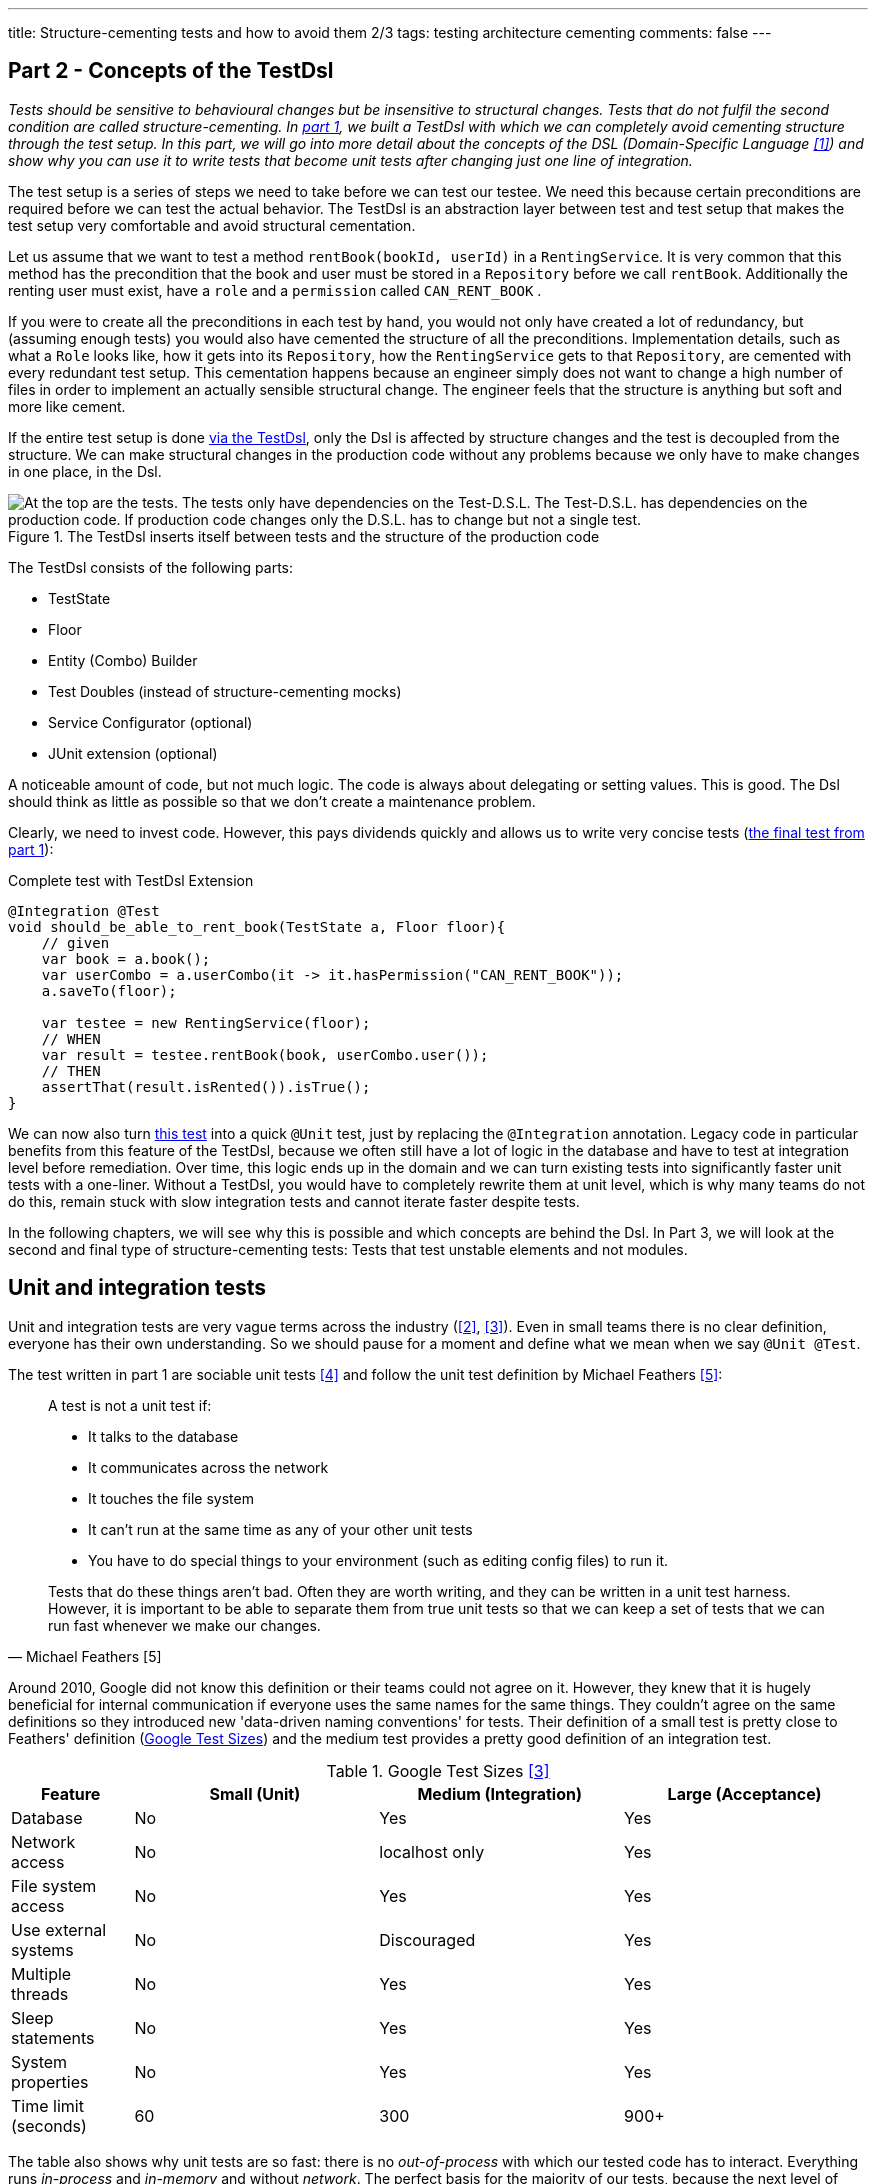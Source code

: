 ---
title: Structure-cementing tests and how to avoid them 2/3
tags: testing architecture cementing
comments: false
---

== Part 2 - Concepts of the TestDsl

_Tests should be sensitive to behavioural changes but be insensitive to structural changes.
Tests that do not fulfil the second condition are called structure-cementing.
In link:Structure-Cementing-Tests-1[part 1], we built a TestDsl with which we can completely avoid cementing structure through the test setup.
In this part, we will go into more detail about the concepts of the DSL (Domain-Specific Language <<dsl>>) and show why you can use it to write tests that become unit tests after changing just one line of integration._

The test setup is a series of steps we need to take before we can test our testee.
We need this because certain preconditions are required before we can test the actual behavior.
The TestDsl is an abstraction layer between test and test setup that makes the test setup very comfortable and avoid structural cementation.

Let us assume that we want to test a method `rentBook(bookId, userId)` in a `RentingService`.
It is very common that this method has the precondition that the book and user must be stored in a `Repository` before we call `rentBook`.
Additionally the renting user must exist, have a `role` and a `permission` called `CAN_RENT_BOOK` .

If you were to create all the preconditions in each test by hand, you would not only have created a lot of redundancy, but (assuming enough tests) you would also have cemented the structure of all the preconditions. Implementation details, such as what a `Role` looks like, how it gets into its `Repository`, how the `RentingService` gets to that `Repository`, are cemented with every redundant test setup. This cementation happens because an engineer simply does not want to change a high number of files in order to implement an actually sensible structural change. The engineer feels that the structure is anything but soft and more like cement.

If the entire test setup is done  <<fig:testdsl-structure, via the TestDsl>>, only the Dsl is affected by structure changes and the test is decoupled from the structure. We can make structural changes in the production code without any problems because we only have to make changes in one place, in the Dsl.

[[fig:testdsl-structure]]
.The TestDsl inserts itself between tests and the structure of the production code
image::/assets/img/posts/structure-cementing-tests/part2/LL-Test-Dsl-Layer.png[At the top are the tests. The tests only have dependencies on the Test-D.S.L. The Test-D.S.L. has dependencies on the production code. If production code changes only the D.S.L. has to change but not a single test.]

The TestDsl consists of the following parts:

* TestState
* Floor
* Entity (Combo) Builder
* Test Doubles (instead of structure-cementing mocks)
* Service Configurator (optional)
* JUnit extension (optional)

A noticeable amount of code, but not much logic. The code is always about delegating or setting values. This is good. The Dsl should think as little as possible so that we don't create a maintenance problem.

Clearly, we need to invest code. However, this pays dividends quickly and allows us to write very concise tests (<<lst:testdsl-complete-test-w-extension, the final test from part 1>>):

[[lst:testdsl-complete-test-w-extension]]
.Complete test with TestDsl Extension
[source,java]
----
@Integration @Test
void should_be_able_to_rent_book(TestState a, Floor floor){
    // given
    var book = a.book();
    var userCombo = a.userCombo(it -> it.hasPermission("CAN_RENT_BOOK"));
    a.saveTo(floor);

    var testee = new RentingService(floor);
    // WHEN
    var result = testee.rentBook(book, userCombo.user());
    // THEN
    assertThat(result.isRented()).isTrue();
}
----

We can now also turn <<lst:testdsl-complete-test-w-extension, this test>> into a quick `@Unit` test, just by replacing the `@Integration` annotation. Legacy code in particular benefits from this feature of the TestDsl, because we often still have a lot of logic in the database and have to test at integration level before remediation. Over time, this logic ends up in the domain and we can turn existing tests into significantly faster unit tests with a one-liner. Without a TestDsl, you would have to completely rewrite them at unit level, which is why many teams do not do this, remain stuck with slow integration tests and cannot iterate faster despite tests.

In the following chapters, we will see why this is possible and which concepts are behind the Dsl. In Part 3, we will look at the second and final type of structure-cementing tests: Tests that test unstable elements and not modules.

== Unit and integration tests

Unit and integration tests are very vague terms across the industry (<<test-shapes>>, <<google-test-sizes>>). Even in small teams there is no clear definition, everyone has their own understanding. So we should pause for a moment and define what we mean when we say `@Unit @Test`.

The test written in part 1 are sociable unit tests <<fowler-unit-test>> and follow the unit test definition by Michael Feathers <<feathers-unit-test>>:

[quote, Michael Feathers [5]]
____
A test is not a unit test if:

- It talks to the database
- It communicates across the network
- It touches the file system
- It can't run at the same time as any of your other unit tests
- You have to do special things to your environment (such as editing config files) to run it.

Tests that do these things aren't bad. Often they are worth writing, and they can be written in a unit test harness. However, it is important to be able to separate them from true unit tests so that we can keep a set of tests that we can run fast whenever we make our changes.
____

Around 2010, Google did not know this definition or their teams could not agree on it.
However, they knew that it is hugely beneficial for internal communication if everyone uses the same names for the same things. They couldn't agree on the same definitions so they introduced new 'data-driven naming conventions' for tests.
Their definition of a small test is pretty close to Feathers' definition (<<tbl:google-test-sizes, Google Test Sizes>>) and the medium test provides a pretty good definition of an integration test.

[[tbl:google-test-sizes]]
.Google Test Sizes <<google-test-sizes>>
[cols="1,2,2,2" options="header,footer"]
|===
| Feature
| Small (Unit)
| Medium (Integration)
| Large (Acceptance)

| Database
| No
| Yes
| Yes

| Network access
| No
| localhost only
| Yes

| File system access
| No
| Yes
| Yes

| Use external systems
| No
| Discouraged
| Yes

| Multiple threads
| No
| Yes
| Yes

| Sleep statements
| No
| Yes
| Yes

| System properties
| No
| Yes
| Yes

| Time limit (seconds)
| 60
| 300
| 900+
|===

The table also shows why unit tests are so fast: there is no _out-of-process_ with which our tested code has to interact.
Everything runs _in-process_ and _in-memory_ and without _network_.
The perfect basis for the majority of our tests, because the next level of integration or medium can already be significantly slower.
Depending on the test runner and infrastructure, unit tests in customer projects are between 4 and 10 times faster than integration tests.
We were only able to achieve a factor of 4 with our integration tests by parallelising them with a little trick.

TIP: If each test is given its own namespace in the database (in MongoDb this would be a schema), then each integration test can only see its own data and can only modify its own data. Test isolation is thus restored.

== From integration to unit test

We can convert <<lst:testdsl-complete-test-w-extension, our test>> from `@Integration` to `@Unit` with a one-liner. The JUnit extension switches all repositories in the background. The production repository `JpaBooks` becomes an `InMemoryBooksDouble`. The api of the TestDsl remains the same, which is why we no longer need to make any changes to the test. We don't have to change anything in the tested code either, because it only contains the `interface Books { add(Book book); /* ... */ }` and not which implementation is behind it.

For this change to work so smoothly, however, the _InMemory_ and _Jpa_ repositories must also behave in the same way. In the following chapter, we will see how we can continuously ensure this with the so-called port contract tests.

However, it does not always make sense to implement all methods of `Books` in `InMemoryBooksDouble` and to keep them synchronised with port contract tests. Sometimes we need the powerful query functionalities of databases not for business logic, but for search functions in the UI. On the one hand, it would be a huge overhead to rebuild these in-memory for a few `@Unit` tests. On the other hand, these tests would then really only test our InMemory repository implementation. In such cases, we prefer to throw a `NotImplementedException` in the InMemory double and stick with `@Integration` tests (for now). We can always change our mind if business logic actually requires the query method.

== Keeping doubles synchronised to production code with port contract tests

So far we have assumed that a _Jpa_- can always be replaced by an _InMemory_ repository. This is possible because we combine the _Ports & Adapters Architecture_ <<ports-and-adapters>> with so-called port contract tests <<richargh-contract-tests>>.

_JpaBooks_ implements the interface _Books_. The interface is a so-called **port**. All classes that implement the interface are **adapters** of it. However, the domain logic only knows the ports and not which implementation is behind them. This means that we have decoupled the domain logic from what the code that communicates with the outside world actually looks like. Theoretically, an implementation of the port does not even have to exist when writing the domain logic.

The _Ports & Adapters Architecture_ <<ports-and-adapters>> helps us design better. We can model the domain logic first before we have to turn to implementation details. The architecture also offers us the option of replacing real adapters with test doubles <<xunit-test-double>> for tests. In our unit tests, we therefore use an _InMemoryBooksDouble_ instead of a slower and more expensive _JpaBooks_ repository.

_InMemoryBooksDouble_ is a specific type of double, a so-called _fake_ <<xunit-fake>>. In contrast to the other double types (dummies, stubs, and mocks <<mocks-arent-stubs>>), fakes are working implementations of ports that take shortcuts that the production code cannot take, in this case the InMemory solution.

In contrast to other doubles, however, the fake must fulfil the expectations that the domain code has of the port. With repositories, for example, the domain code expects that an entity that was added with `add()` can then also be found again with a `find()`. The expectations that the domain has of the port are called *contract* and we can check them with a  <<lst:port-contract-test, port contract test>>.

[[lst:port-contract-test]]
.Port Contract Test of our Port
[source,java]
----
public abstract class BooksContract { // <1>
    abstract Books testee(); // <2>

    @Test
    void should_remember_book(TestState a){ // <3>
        // given
        var book = a.book();
        var testee = testee();
        // when
        testee.add(book);
        // then
        assertThat(testee.findById(book.id())).isEqualTo(book);
    }
}
----
<1> The contract is abstract. It only becomes an executable test when it is implemented.
<2> We only know the port in the test, not the implementation.
<3> Each test describes behaviour that we expect from the port.

The <<lst:port-adapter-test, implementation test>> is very short for both the fake and the production adapter.

[[lst:port-adapter-test]]
.Test of the Port Adapter
[source,java]
----
@Unit
public class InMemoryBooksTest extends BooksContract {

    @Override
    Books testee() { // <1>
        return new InMemoryBooks();
    }
}
----
<1> Adapter tests usually only implement the method that creates the `testee`.

And the fake is also very <<lst:inmemory-books-fake, easy to write>> thanks to a <<lst:base-inmemory-fake, reusable base>>.

[[lst:inmemory-books-fake]]
.An InMemory fake is quick to write thanks to the base class
[source,java]
----
public class InMemoryBooksDouble
            extends BaseInMemoryDouble<BookId, Book>
            implements Books { // <1> <2>
}
----
<1> In most repositories, we do not need to implement any special methods here and only use what the base also has.
<2> Special methods are usually only created by queries. We can solve simple queries with the `filter(predicate)` method from the <<lst:base-inmemory-fake, base class>>. For more complex filter methods, however, we can always say that we do not implement them and prefer to use a slower _Integration Test_.

[[lst:base-inmemory-fake]]
.The base class has little logic and always delegates to the JDK map
[source,java]
----
public abstract class BaseInMemoryDouble<TId, TEntity extends Entity<TId>> {
    private Map<TId, TEntity> entities = new HashMap<>(); // <1>

    public List<TEntity> filter(Predicate<TEntity> predicate){
        return this.entities.values().stream()
                    .filter(predicate)
                    .toList(); // <2>
    }

    // <3>
}
----
<1> For tests, we only need one HashMap here. However, if we also intend to test parallel code, we should use a ConcurrentHashMap straight away.
<2> Simple queries can be solved using predicate. For our unit tests, we don't need anything complicated with indices because our HashMap only contains a few entities.
<3> Other methods such as `findById()`, `add()`, `remove()`, `removeIf()` and `count()` only pass through to the (concurrent) HashMap. We do not implement anything special here, but use what the JDK gives us.

With these tests, we can now guarantee that all adapters of the port behave in the same way. They will always be synchronised with what we define as an expectation (aka contract) in the tests.

Contract tests are an idea from J. B. Rainsberger <<contract-tests>>. We only call them **port** contract tests here to make it more explicit which contract you want to test. This also distinguishes them from the **integration** contract tests <<integration-contract-tests>> and the consumer-driven contracts <<consumer-driven-contracts>> approach. An alternative name for the port contract tests is role tests <<role-tests>>.

== Structure-cementing mocks and flexible doubles

In our test, we have so far only used one form of _Test Doubles_ <<xunit-test-double>>, the InMemory _Fakes_ <<xunit-fake>>. In addition to the fakes, there are also _stubs_, _spies_ and _mocks_. They are defined as follows:

Fakes <<xunit-fake>>::
are working implementations that can take shortcuts that the production code cannot take. We keep them synchronised with port contract tests. Fakes can be recognised by the fact that their implementation does roughly the same as the production implementation.
Stubs <<xunit-stub>>::
allow us to put **indirect inputs** into our test. Indirectly, because these inputs are not passed as parameters to the testee, but the testee pulls the inputs itself. Stubs can be recognised by the fact that we pass them test data, which they return as bluntly as possible when requested by the testee. There is no great logic here.
Mocks <<xunit-mock>>::
allow us to check **indirect outputs** from our testee. Indirectly, because you don't get these outputs as a return value from the testee, but have to retrieve and verify them via detours. This is also known as behaviour verification. Mocks can be recognised by the fact that you ask the mock directly to verify whether it has been called (with certain parameters). The test calls a framework method (`verify(mock).didSth(withParam)`) or a self-written method (`mock.verifyAddWasCalled()`).

All three _Test Doubles_ can be implemented with a mocking framework, but they can also be implemented without one. Fakes and stubs benefit from implementing them by hand. It's not much code, you have a single implementation for multiple tests and the code is easier to read because it is just code and no framework syntax.

A mocking framework really only makes sense for mocks because it allows you to specify the expected behavior in the same location as the test. But since you only need mocks very rarely, you only need mocking frameworks very rarely. This is good because the excessive use of the framework also leads <<fig:structure-cement-mock, to structure cementation>>.

[[fig:structure-cement-mock]]
.Reimplementation of the same method in n tests leads to structure cementation
image::/assets/img/posts/structure-cementing-tests/part2/Cement-structure-via-mock.png[Visualizes that reimplementing the behavior of classes via mocks cements the structure of the production code.]

If we reimplement the same methods again and again in _n_ tests, then:

1. we cement the design at the type level.
2. our reimplementation may deviate from the real code. The deviation can even be so strong that we break the encapsulation of the port <<stubs-and-mocks-break-encapsulation>>.

The former deprives us of the possibility to change our structure. But the latter is perhaps even worse, because our test can be green with the mock, while they would be red with the actual production code. As a result, we no longer trust our tests.

In ‘The Art of Unit Testing’ <<art-of-unit-testing>>, the recommendation is to only use mocks if we want to test the interaction with an external service. Then you only need mocks in 2% to 5% of unit tests.

For the vast majority of tests, we therefore use either no double at all (method that only calculates and we can assert on the return value), an (in-memory) fake or a stub and we then write these quickly by hand: <<lst:base-inmemory-fake, fake>> or <<lst:remote-service-stub, stub>>.

[[lst:remote-service-stub]]
.A simple stub
[source,java]
----
public class IsbnApiEchoDouble { // <1>

    private final String bookTitleEcho;

    public SomeRemoteApiEchoDouble(String bookTitleEcho){
	    this.bookTitleEcho = bookTitleEcho != null
                                            ? bookTitleEcho
                                            : "Refactoring";
    }

    public String findTitle(Isbn isbn) {
        return this.bookTitleEcho; // <2>
    }
}
----
<1> There are different types of stubs. This one always returns an echo of the values it received in the constructor.
<2> No special logic here. Just return what you got in the constructor.

Writing it yourself also gives us a single place where we can maintain structural changes to the real port without affecting the test.

== Builder Design

The generic `with()` method accelerates the writing of the <<lst:builder-design, initial builder>> but requires _public_ fields.

[[lst:builder-design]]
.Entity-TestBuilder
[source,java]
----
public class BookBuilder extends TestBuilder<Book> {

    public BookId id = ids.next(BookId.class);
    public String title = "Refactoring";
    public String author = "Martin Fowler";
    public Instant createdOn = clock.now();

    public BookBuilder(Clock clock, Ids ids){
        super(clock, ids);
    }

    public Book build(){
        return new Book(id, title);
    }

    public BookBuilder with(Consumer<? super BookBuilder> action) {
        action.accept(this);
        return this;
    }

}
----

Public fields are a trade-off we can take, at least initially.
Realistically we are going to want to switch to more specific `withX()` or `isX()` methods sooner rather than later for one of two reasons:

. the new methods make testing more convenient.
. the new methods don't allow error conditions.

Suppose for example we make the author name no longer _stringly_ but *strongly* typed <<stringly-typed>> as `AuthorName` (provides more _compile-time safety_ similar to the Ids). Then the generic `with()` method is no longer as convenient to use, because we always have to write:

`with(it -> { author = new AuthorName(‘Alistair’); })`

To combat this we can introduce a `withAuthor(String name)` and a `withAuthor(AuthorName name)` overload to make our builder more convenient to use and keep our tests readable.

The second reason happens when two or more fields depend on each other. For example, when a `Book` gets a field `rentedOn`. `rentedOn` must always be after `createdOn`. With our generic `with()`, however, we can create an object that is invalid because we have only set `rentedOn`. This is not a big problem if we always validate in the constructor of a class or record whether the fields (aka the state) are correct. However, `BookBuilder` would then allow something, which `Book` then acknowledges in runtime with an `IllegalArgumentException`.

In order to have more compile-time safety again, we can make the field `rentedOn` private again in the builder and introduce `isRentedOn(Duration rentedAfterCreate)` together with the overload `isRentedOn(Instant createdOn, Duration rentedAfterCreate)`. The new prefix, `is`, shows us that the method conceptually does something different than a `with`. `is` declares that the method sets several interdependent values. The overload shows us which value the parameter `rentedAfterCreate` is dependent on.

The new prefix is also there so that we can recognise whether our builder is starting to become too complex. If the number of `is` methods exceeds the `with`, then our builder is in dangerous waters.

== TestDsl in combination with Spring

The JUnit extension written in part 1 can also be made compatible with `@SpringBootTest`. The extension only has to check whether an ApplicationContext exists. If so, it pulls the floor <<lst:testdsl-extension-w-spring, from the Spring _DI-Container_>> instead of from the JUnit Store.

[[lst:testdsl-extension-w-spring]]
.TestDsl with Floor supplied by Spring
[source,java]
----
@Override
public Object resolveParameter(
        ParameterContext parameterContext,
        ExtensionContext extensionContext
    ) throws ParameterResolutionException {
        // ...
        var springFloor = SpringExtension
            .getApplicationContext(extensionContext)
            .getBeanProvider(Floor.class)
            .ifAvailable;
        // ...
}
----

Using the annotation, we can now write the test for <<lst:spring-boot-controller-test, a controller>>.

[[lst:spring-boot-controller-test]]
.SpringBoot Controller Test with TestDsl
[source,java]
----
@Integration @SpringBootTest @Test // <1>
void should_be_able_to_rent_book_via_api(
        TestState a,
        Floor floor,
        @Autowired BookController testee){ // <2>
    // rest of test
    // <3>
}
----
<1> We combine the SpringBootTest annotation with the TestDsl annotation.
<2> We ask Spring to inject the `testee`.
<3> We can use the TestDsl here as in any other test. The repositories that Spring recognises and those of the TestDsl are the same.

If you use `@SpringBootTest` you have to be careful how you write your tests and how extensive they are. The Spring Application Context is cached for tests which overrides the test isolation. Modifications that a test makes can cause a test that runs later to fail. Our tests become brittle.

Unit tests should therefore test (functional domains) logic without Spring. This also corresponds to the recommendation that the Spring Framework has made since version 2 <<spring-2-unit-tests>> and has maintained up to the current version 6 <<spring-6-unit-tests>>. An `@Integration @SpringBootTest` can be added sporadically for important test paths through the application.

== Low and High Level Test DSLs

The TestDsl for `@Unit` and `@Integration` shown so far is a **Low-Level** TestDsl. It counteracts structure cementation and makes tests 'under the hood' easier to write. Thanks to direct access to domain objects, we are very flexible as to which test states we can create. We can use it to check the happy path, the sad paths and also many strange paths, i.e. paths that should never actually occur.

However, it is not written from the user's perspective and cannot be used to verify that the system is behaving correctly from the user's perspective. For such tests, we need a running system that we can access from outside via a browser, HttpApi or similar. Google would call these tests ‘Large’ <<google-test-sizes>> (<<tbl:google-test-sizes, Google Test Sizes>>). Other common names are system tests or user acceptance tests.

For these tests, we need a new Dsl with a different structure but a very similar concept behind it. However, this **high-level** `@Acceptance` Dsl no longer has anything to do with structure cementation, but with Ui or Api cementation. The more tests we have that require a certain button or a certain widget, the more this UI component is cemented. In the case of a public api, this cementing is perhaps intentional, as you want to offer others a stable api. But even then, a Dsl is recommended because it makes the tests much more readable and maintainable.

The High-Level TestDsl briefly outlined below is the implementation of the 4 Layer Acceptance Test Structure by Dave Farley <<acceptance-test-dsl>>. The 4 layers are:

1. top: our test
2. DSL per domain: renting, buying, etc.
3. protocol drivers: UI, API, external system stub
4. the system under test

When we follow this structure our tests no longer accesses the api of our system directly. There is no `http.get(‘/api/users’)`. The test also does not click directly in the browser. There is no `page.navigate()` or `page.click()`. The test only recognises the next layer, the Dsl.

The Dsl only offers domain-specific user targets, not how the targets are technically implemented (with the `renting`-Dsl we could implement `.findBook(‘Refactoring’).rent()`, for example). It only recognises the protocol drivers and delegates the implementation to the protocol drivers.

Only the drivers know the system to be tested. The UI driver knows how to implement the targets with Playwright, for example, while the Api Protocol Driver can implement the targets using RestAssured, for example. Which driver is used is controlled <<lst:high-level-test-dsl, by annotation>>.

[[lst:high-level-test-dsl]]
.High-Level TestDsl
[source,java]
----
@Acceptance @UiProtocol @ApiProtocol @Test // <1>
void should_be_able_to_rent_book(InventoryDsl inventory, RentingDsl renting){
    // given
    inventory.addBook("Refactoring"); // <2> <3>
    var book = renting.findBook("Refactoring");
    // when
    book.rent();
    // then
    assertThat(book.isRented()).isTrue();
}
----
<1> We carry out this test via the browser but also via the HttpApi.
<2> As with the low-level Dsl, each test must create its complete state.
<3> Unlike the low-level Dsl, however, this Dsl takes significantly larger steps. Creating a book can consist of many browser actions or api calls. If one of the intermediate steps fails, the Dsl aborts immediately and provides specific feedback as to which of the intermediate steps did not work.

You can also **parallelise** these tests in a similar way as we have done with integration tests: we can either provide a namespace per test directly in our system under test or solve this via our Dsl.

The former is possible if you build multi-tenant capability into your system right from the start. Each entity then needs an additional _TenantId_ and you have to ensure that everyone can only see the data of their own tenant. If you now create a new tenant for each test and the test also creates all preconditions in the form of entities, then the tests are isolated from each other via the _TenantId_ and can therefore be parallelized.

If the _TenantId_ cannot be built directly into the system, the test data aliasing <<acceptance-test-dsl>> mentioned by Dave Farley is used. With this pattern, the TestDsl itself ensures that the test data is unique. It then adds a test-unique key to fields. `addBook(“Refactoring”)` does not create the book “Refactoring”, but the book “Refactoring dbac1q23”. `findBook(“Refactoring”)` does not search for “Refactoring”, but for “Refactoring dbac1q23”. When writing the test, however, you must be careful not to assert the number of books or similar, as this could change continuously due to tests running in parallel.

Overall, the high-level Dsl described here complements the low-level Dsl with the user view. We write the majority of the tests with the low-level Dsl; we test critical application areas in particular with the high-level Dsl from the user's perspective.

== Outlook

The TestDsl combines existing concepts such as builders, ports <<ports-and-adapters>>, port contract tests <<port-contract-test>>, stubs <<mocks-arent-stubs>> and fakes <<xunit-fake>> and provides a standardized api for all our unit and integration tests. With the TestDsl, we were able to solve structure cementation through redundant test setup. We will show how we use the TestDsl to prevent structure cementing through tests at the wrong level in Part 3.

If you are interested in more content about the topic, you can view TestDsl sample code online <<test-dsl>> or watch the presentation on “Beehive Architecture” <<beehive-architecture>>, which also revolves around the TestDsl.

NOTE: This article was originally published in link:https://www.ijug.eu/de/java-aktuell/zeitschrift/java-aktuell-archiv/detailansicht-java-aktuell/java-aktuell-5-24-cloud/[Java Aktuell 5/24] in 🇩🇪. It is translated and republished here with the magazine's permission.

[bibliography]
== References

* [[[dsl, 1]]] M. Fowler, „Domain Specific Language“. 2008. Available here: link:https://martinfowler.com/bliki/DomainSpecificLanguage.html[]
* [[[test-shapes, 2]]] M. Fowler, „On the Diverse And Fantastical Shapes of Testing“. 2021. Available here: link:https://martinfowler.com/articles/2021-test-shapes.html[]
* [[[google-test-sizes, 3]]] S. Stewart, „Test Sizes“. 2010. Available here: link:https://testing.googleblog.com/2010/12/test-sizes.html[]
* [[[fowler-unit-test, 4]]] M. Fowler, „Unit Test“. 2014. Available here: link:https://martinfowler.com/bliki/UnitTest.html#SolitaryOrSociable[]
* [[[feathers-unit-test, 5]]] M. Feathers, „A Set of Unit Testing Rules“. 2005. Available here: link:https://www.artima.com/weblogs/viewpost.jsp?thread=126923[]
* [[[ports-and-adapters, 6]]] A. Cockburn, „Hexagonal architecture“. 2005. Available here: link:https://alistair.cockburn.us/hexagonal-architecture/[]
* [[[port-contract-test, 7]]] R. Gross, „Contract Tests in Kotlin“. 2020. Available here: link:http://richargh.de/posts/Contract-Tests-in-Kotlin[]
* [[[xunit-test-double, 8]]] G. Meszaros, „Test Double“. 2011. Available here: link:http://xunitpatterns.com/Test%20Double.html[]
* [[[xunit-fake, 9]]] G. Meszaros, „Fake Object“. 2011. Available here: link:http://xunitpatterns.com/Fake%20Object.html[]
* [[[mocks-arent-stubs, 10]]] M. Fowler, „Mocks Aren’t Stubs“. 2007. Available here: link:https://martinfowler.com/articles/mocksArentStubs.html[]
* [[[contract-tests, 11]]] J. B. Rainsberger, „Getting Started with Contract Tests“. 2017. Available here: link:https://blog.thecodewhisperer.com/permalink/getting-started-with-contract-tests[]
* [[[integration-contract-tests, 12]]] M. Fowler, „Integration Contract Test“. 2011. Available here: link:https://martinfowler.com/bliki/ContractTest.html[]
* [[[consumer-driven-contracts, 13]]] I. Robinson, „Consumer-Driven Contracts: A Service Evolution Pattern“. 2006. Available here: link:https://martinfowler.com/articles/consumerDrivenContracts.html[]
* [[[role-tests, 14]]] M. Rivero, „Role tests for implementation of interfaces discovered through TDD“. 2022. Available here: link:https://codesai.com/posts/2022/04/role-tests[]
* [[[xunit-stub, 15]]] G. Meszaros, „Test Stub“. 2011. Available here: link:http://xunitpatterns.com/Test%20Stub.html[]
* [[[xunit-mock, 16]]] G. Meszaros, „Mock Object“. 2011. Available here: link:http://xunitpatterns.com/Mock%20Object.html[]
* [[[stubs-and-mocks-break-encapsulation, 17]]] M. Seemann, „Stubs and mocks break encapsulation“. 2022. Available here: link:https://blog.ploeh.dk/2022/10/17/stubs-and-mocks-break-encapsulation/[]
* [[[art-of-unit-testing, 18]]] R. Osherove, „Art of Unit Testing (3. Edition)“. 2024. Available here: link:https://www.artofunittesting.com/[]
* [[[stringly-typed, 19]]] T. Spring, „Stringly Typed vs Strongly Typed“. 2022. Available here: link:https://www.hanselman.com/blog/stringly-typed-vs-strongly-typed[]
* [[[spring-2-unit-tests, 20]]] T. Spring, „Unit Testing“. 2006. Available here: link:https://docs.spring.io/spring-framework/docs/2.0.4/reference/testing.html#unit-testing[]
* [[[spring-6-unit-tests, 21]]] T. Spring, „Unit Testing“. 2022. Available here: link:https://docs.spring.io/spring-framework/docs/6.0.0/reference/html/testing.html#unit-testing[]
* [[[acceptance-test-dsl, 22]]] D. Farley, „Acceptance Testing for Continuous Delivery [#AgileIndia2019]“. 2019. Available here: link:https://www.youtube.com/watch?v=Rmz3xobXyV4[]
* [[[richargh-contract-tests, 23]]] R. Gross, „Contract Tests in Kotlin“. 2020. Available here: link:http://richargh.de/posts/Contract-Tests-in-Kotlin[]
* [[[test-dsl, 24]]] R. Gross, „TestDsl (Avoid structure-cementing Tests)“. 2024. Available here: link:https://github.com/Richargh/testdsl[]
* [[[beehive-architecture, 25]]] R. Gross, „Beehive Architecture“. 2023. Available here: link:http://richargh.de/talks/#beehive-architecture[]
